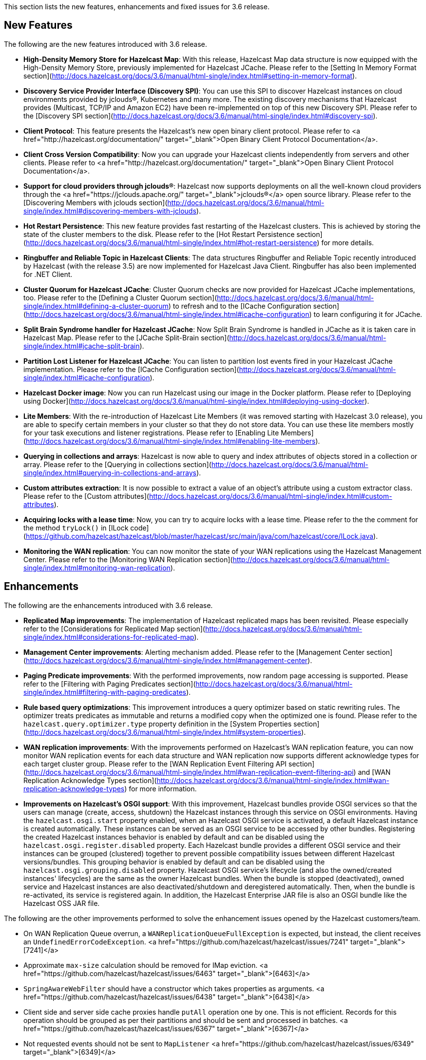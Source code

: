 
This section lists the new features, enhancements and fixed issues for 3.6 release.

## New Features

The following are the new features introduced with 3.6 release.

- **High-Density Memory Store for Hazelcast Map**: With this release, Hazelcast Map data structure is now equipped with the High-Density Memory Store, previously implemented for Hazelcast JCache. Please refer to the [Setting In Memory Format section](http://docs.hazelcast.org/docs/3.6/manual/html-single/index.html#setting-in-memory-format).
- **Discovery Service Provider Interface (Discovery SPI)**: You can use this SPI to discover  Hazelcast instances on cloud environments provided by jclouds&reg;, Kubernetes and many more. The existing discovery mechanisms that Hazelcast provides (Multicast, TCP/IP and Amazon EC2) have been re-implemented on top of this new Discovery SPI. Please refer to the [Discovery SPI section](http://docs.hazelcast.org/docs/3.6/manual/html-single/index.html#discovery-spi).
- **Client Protocol**: This feature presents the Hazelcast's new open binary client protocol. Please refer to <a href="http://hazelcast.org/documentation/" target="_blank">Open Binary Client Protocol Documentation</a>.
- **Client Cross Version Compatibility**: Now you can upgrade your Hazelcast clients independently from servers and other clients. Please refer to <a href="http://hazelcast.org/documentation/" target="_blank">Open Binary Client Protocol Documentation</a>.
- **Support for cloud providers through jclouds&reg;**: Hazelcast now supports deployments on all the well-known cloud providers through the <a href="https://jclouds.apache.org/" target="_blank">jclouds&reg;</a> open source library. Please refer to the [Discovering Members with jclouds section](http://docs.hazelcast.org/docs/3.6/manual/html-single/index.html#discovering-members-with-jclouds).
- **Hot Restart Persistence**: This new feature provides fast restarting of the Hazelcast clusters. This is achieved by storing the state of the cluster members to the disk. Please refer to the [Hot Restart Persistence section](http://docs.hazelcast.org/docs/3.6/manual/html-single/index.html#hot-restart-persistence) for more details.
- **Ringbuffer and Reliable Topic in Hazelcast Clients**: The data structures Ringbuffer and Reliable Topic recently introduced by Hazelcast (with the release 3.5) are now implemented for Hazelcast Java Client. Ringbuffer has also been implemented for .NET Client.
- **Cluster Quorum for Hazelcast JCache**: Cluster Quorum checks are now provided for Hazelcast JCache implementations, too. Please refer to the [Defining a Cluster Quorum section](http://docs.hazelcast.org/docs/3.6/manual/html-single/index.html#defining-a-cluster-quorum) to refresh and to the [ICache Configuration section](http://docs.hazelcast.org/docs/3.6/manual/html-single/index.html#icache-configuration) to learn configuring it for JCache.
- **Split Brain Syndrome handler for Hazelcast JCache**: Now Split Brain Syndrome is handled in JCache as it is taken care in Hazelcast Map. Please refer to the [JCache Split-Brain section](http://docs.hazelcast.org/docs/3.6/manual/html-single/index.html#jcache-split-brain).  
- **Partition Lost Listener for Hazelcast JCache**: You can listen to partition lost events fired in your Hazelcast JCache implementation. Please refer to the [ICache Configuration section](http://docs.hazelcast.org/docs/3.6/manual/html-single/index.html#icache-configuration).
- **Hazelcast Docker image**: Now you can run Hazelcast using our image in the Docker platform. Please refer to [Deploying using Docker](http://docs.hazelcast.org/docs/3.6/manual/html-single/index.html#deploying-using-docker).
- **Lite Members**: With the re-introduction of Hazelcast Lite Members (it was removed starting with Hazelcast 3.0 release), you are able to specify certain members in your cluster so that they do not store data. You can use these lite members mostly for your task executions and listener registrations. Please refer to [Enabling Lite Members](http://docs.hazelcast.org/docs/3.6/manual/html-single/index.html#enabling-lite-members).
- **Querying in collections and arrays**: Hazelcast is now able to query and index attributes of objects stored in a collection or array. Please refer to the [Querying in collections section](http://docs.hazelcast.org/docs/3.6/manual/html-single/index.html#querying-in-collections-and-arrays).
- **Custom attributes extraction**: It is now possible to extract a value of an object's attribute using a custom extractor class. Please refer to the [Custom attributes](http://docs.hazelcast.org/docs/3.6/manual/html-single/index.html#custom-attributes).
- **Acquiring locks with a lease time**: Now, you can try to acquire locks with a lease time. Please refer to the the comment for the method `tryLock()` in [ILock code](https://github.com/hazelcast/hazelcast/blob/master/hazelcast/src/main/java/com/hazelcast/core/ILock.java).
- **Monitoring the WAN replication**: You can now monitor the state of your WAN replications using the Hazelcast Management Center. Please refer to the [Monitoring WAN Replication section](http://docs.hazelcast.org/docs/3.6/manual/html-single/index.html#monitoring-wan-replication).

## Enhancements

The following are the enhancements introduced with 3.6 release.

- **Replicated Map improvements**: The implementation of Hazelcast replicated maps has been revisited. Please especially refer to the [Considerations for Replicated Map section](http://docs.hazelcast.org/docs/3.6/manual/html-single/index.html#considerations-for-replicated-map).
- **Management Center improvements**: Alerting mechanism added. Please refer to the [Management Center section](http://docs.hazelcast.org/docs/3.6/manual/html-single/index.html#management-center).
- **Paging Predicate improvements**: With the performed improvements, now random page accessing is supported. Please refer to the [Filtering with Paging Predicates section](http://docs.hazelcast.org/docs/3.6/manual/html-single/index.html#filtering-with-paging-predicates).
- **Rule based query optimizations**: This improvement introduces a query optimizer based on static rewriting rules. The optimizer treats predicates as immutable and returns a modified copy when the optimized one is found. Please refer to the `hazelcast.query.optimizer.type` property definition in the [System Properties section](http://docs.hazelcast.org/docs/3.6/manual/html-single/index.html#system-properties).
- **WAN replication improvements**: With the improvements performed on Hazelcast's WAN replication feature, you can now monitor WAN replication events for each data structure and WAN replication now supports different acknowledge types for each target cluster group. Please refer to the [WAN Replication Event Filtering API section](http://docs.hazelcast.org/docs/3.6/manual/html-single/index.html#wan-replication-event-filtering-api) and [WAN Replication Acknowledge Types section](http://docs.hazelcast.org/docs/3.6/manual/html-single/index.html#wan-replication-acknowledge-types) for more information.
- **Improvements on Hazelcast's OSGI support**: With this improvement, Hazelcast bundles provide OSGI services so that the users can manage (create, access, shutdown) the Hazelcast instances through this service on OSGI environments. Having the `hazelcast.osgi.start` property enabled, when an Hazelcast OSGI service is activated, a default Hazelcast instance is created automatically. These instances can be served as an OSGI service to be accessed by other bundles. Registering the created Hazelcast instances behavior is enabled by default and can be disabled using the `hazelcast.osgi.register.disabled` property. Each Hazelcast bundle provides a different OSGI service and their instances can be grouped (clustered) together to prevent possible compatibility issues between different Hazelcast versions/bundles. This grouping behavior is enabled by default and can be disabled using the `hazelcast.osgi.grouping.disabled` property. Hazelcast OSGI service's lifecycle (and also the owned/created instances' lifecycles) are the same as the owner Hazelcast bundles. When the bundle is stopped (deactivated), owned service and Hazelcast instances are also deactivated/shutdown and deregistered automatically. Then, when the bundle is re-activated, its service is registered again. In addition, the Hazelcast Enterprise JAR file is also an OSGI bundle like the Hazelcast OSS JAR file.


The following are the other improvements performed to solve the enhancement issues opened by the Hazelcast customers/team.

- On WAN Replication Queue overrun, a `WANReplicationQueueFullException` is expected, but instead, the client receives an `UndefinedErrorCodeException`. <a href="https://github.com/hazelcast/hazelcast/issues/7241" target="_blank">[7241]</a>
- Approximate `max-size` calculation should be removed for IMap eviction. <a href="https://github.com/hazelcast/hazelcast/issues/6463" target="_blank">[6463]</a>
- `SpringAwareWebFilter` should have a constructor which takes properties as arguments. <a href="https://github.com/hazelcast/hazelcast/issues/6438" target="_blank">[6438]</a>
- Client side and server side cache proxies handle `putAll` operation one by one. This is not efficient. Records for this operation should be grouped as per their partitions and should be sent and processed in batches. <a href="https://github.com/hazelcast/hazelcast/issues/6367" target="_blank">[6367]</a>
- Not requested events should not be sent to `MapListener` <a href="https://github.com/hazelcast/hazelcast/issues/6349" target="_blank">[6349]</a>
- Inconsistent and potentially buggy design in `BasicCompletableFuture`. <a href="https://github.com/hazelcast/hazelcast/issues/6080" target="_blank">[6080]</a>
- Starting with "hazelcast-wm 3.3", OSGI Manifest Spring package imports should be optional. <a href="https://github.com/hazelcast/hazelcast/issues/6072" target="_blank">[6072]</a>
- The new client determines the partition ID for every invocation for data structures like queue and list where the partition ID is static. There is no need for this behavior. It should calculate the partition ID for once  when the proxy is created and continue to re-use it. <a href="https://github.com/hazelcast/hazelcast/issues/5848" target="_blank">[5848]</a>
- `Map.Entry` supplied to Entry Processor is not Serializable any more. <a href="https://github.com/hazelcast/hazelcast/issues/5611" target="_blank">[5611]</a>
- The configuration file `minimal-json` with the provided scope is not picked up by the *shade* plugin. <a href="https://github.com/hazelcast/hazelcast/issues/5543" target="_blank">[5543]</a>
- In Spring configuration, when a boolean property is injected for *hazelcast* bean (`<hz:hazelcast:....</hz:hazelcast`)
a `SAXParse` exception is thrown. <a href="https://github.com/hazelcast/hazelcast/issues/5528" target="_blank">[5528]</a>
- Currently, key/value pairs are deserialized prior to the execution of entry processor by default.  This leads to the need of domain object at the server side, even if entry processor never uses it. <a href="https://github.com/hazelcast/hazelcast/issues/5301" target="_blank">[5301]</a>
- In Spring XML configuration, the attributes of `socket-options` should be of type `xs:string`. <a href="https://github.com/hazelcast/hazelcast/issues/4700" target="_blank">[4700]</a>
- `ClientMembershipEvent` does not need to have the `member` field. <a href="https://github.com/hazelcast/hazelcast/issues/4282" target="_blank">[4282]</a>
- Hazelcast has `lock` with lease time feature but does not support `tryLock` with lease time. <a href="https://github.com/hazelcast/hazelcast/issues/1564" target="_blank">[1564]</a>

## Fixes

The following are the fixed issues solved for 3.6 release.

**3.6 Fixes**

- Lock requests hang forever after a split-brain recovery: When a member hangs a few minutes, the cluster assumes that this frozen member as dead and the master kicks it. When the frozen member comes back, after some time they figure out it was a split-merge back activity. Problem is, some of the lock requests hang forever without a timeout after the merge. That means some of the previously acquired locks cannot be released and hang in the cluster infinitely; no one can acquire them and there is no one to release them anymore. <a href="https://github.com/hazelcast/hazelcast/issues/8647" target="_blank">[8647]</a>
- In the manifest file, `org.jclouds.*` should be marked as optional dependencies. <a href="https://github.com/hazelcast/hazelcast/issues/7318" target="_blank">[7318]</a>
- Tests are needed for `WanReplicationPublisherDelegate`, `WanReplicationEvent`, `MapReplicationUpdate` and `AbstractMultipleEntryBackupOperation` in the Open Source WAN API. <a href="https://github.com/hazelcast/hazelcast/issues/7315" target="_blank">[7315]</a>
- Invocation of quorum listener requires at least an attempt to perform a map operation. But it should not require this; just the crash of nodes should be enough to use the quorum mechanism. <a href="https://github.com/hazelcast/hazelcast/issues/7300" target="_blank">[7300]</a>
- Owned entry count to be used as the expected near cache hit count should be calculated by checking the partition ownership in the `NearCacheTest::testGetAll`. <a href="https://github.com/hazelcast/hazelcast/issues/7285" target="_blank">[7285]</a>
- The parameter `minEvictionCheckMillis` controls the maximum frequency of evictions. It is 100ms by default. It means at most 1 eviction is executed in a 100ms interval. No other `put()` operation within this interval triggers an eviction. So, if the put rate is greater than 1 per 100ms, then the number of entries is growing regardless of the `max-size-policy`. This eventually triggers a forced eviction which will prevent `OutOfMemoryException`. Forced evictions are only hiding this issue. Another possible solution is to keep the default interval as it is and apply batching: When X eviction cycles are skipped due the `minEvictionCheckMillis` parameter, then during the next cycle X + 1 entries should be evicted instead of just 1. <a href="https://github.com/hazelcast/hazelcast/issues/7268" target="_blank">[7268]</a>
- Descriptions of some maximum size policies defined in the `com.hazelcast.config.EvictionConfig.MaxSizePolicy` and `com.hazelcast.config.MaxSizeConfig.MaxSizePolicy` are not clear and confusing. They should be clarified. <a href="https://github.com/hazelcast/hazelcast/issues/7267" target="_blank">[7267]</a>
- Tests under `TopicOverloadDistributedTest` are spuriously failing even on the local machine.
They need to be reviewed. <a href="https://github.com/hazelcast/hazelcast/issues/7266" target="_blank">[7266]</a>



**3.6-RC1 Fixes**

This section lists the enhancements and fixed issues for 3.6-RC1 (Release Candidate 1) release.

- Javadoc for `IMap.putAll()` does not mention the lack of atomicity in the invocation. <a href="https://github.com/hazelcast/hazelcast/issues/7256" target="_blank">[7256]</a>
- When a WAN Queue overrun occurs (with exception enabled), the source cluster logs an excessive amount of noise. This should to be logged. <a href="https://github.com/hazelcast/hazelcast/issues/7242" target="_blank">[7242]</a>
- When using Hazelcast as a JCache provider: As JSR-107 Javadoc states, an update should not reset expiry time for `CreatedExpiryPolicy`. However, when a cache entry is updated, it does not expire. <a href="https://github.com/hazelcast/hazelcast/issues/7236" target="_blank">[7236]</a>
- Default WAN acknowledge type should be `ACK_ON_RECEIPT`. <a href="https://github.com/hazelcast/hazelcast/issues/7160" target="_blank">[7160]</a>
- `NullPointerException` is thrown in `ClientRegressionWithMockNetworkTest`. <a href="https://github.com/hazelcast/hazelcast/issues/7148" target="_blank">[7148]</a>
- Changing clusters in the Management Center does not update/refresh the cluster members in the Scripting tab. <a href="https://github.com/hazelcast/hazelcast/issues/7119" target="_blank">[7119]</a>
- A fix is needed for operation retries in `PartitionCheckIfLoadedOperation`. <a href="https://github.com/hazelcast/hazelcast/issues/7114" target="_blank">[7114]</a>
- WAN Queue counts in the Management Center for Hazelcast 3.6-EA3 are not correct. <a href="https://github.com/hazelcast/hazelcast/issues/7100" target="_blank">[7100]</a>
- Hazelcast 3.6 Reference Manual is not correct for its Enterprise WAN Replication content. <a href="https://github.com/hazelcast/hazelcast/issues/7099" target="_blank">[7099]</a>


**3.6-EA3 Fixes**

This section lists the enhancements and fixed issues for 3.6-EA3 (Early Access 3) release.

- `NullPointerException` is thrown for the thread `cached4` in a test which uses `MapLoader`. <a href="https://github.com/hazelcast/hazelcast/issues/7098" target="_blank">[7098]</a>
- The method `loadInternal` of `MapProxySupport` requires `dataKeys`. Hence, a serialization step should be added to `MapProxy.loadAll()`. <a href="https://github.com/hazelcast/hazelcast/issues/7090" target="_blank">[7090]</a>
- Near cache heap cost calculation is not proper when the cache gets concurrent misses. <a href="https://github.com/hazelcast/hazelcast/issues/7057" target="_blank">[7057]</a>
- `IQueue` accepts null values from the Hazelcast Java client. <a href="https://github.com/hazelcast/hazelcast/issues/7048" target="_blank">[7048]</a>
- `WriteBehindMapStore` for a map that has `OBJECT` as the in-memory format causes the entry processors to serialize the objects. <a href="https://github.com/hazelcast/hazelcast/issues/7040" target="_blank">[7040]</a>
- Latest code does not include the file `com.hazelcast.client.impl.protocol.codec.CacheContainsKeyCodec` and build fails.  <a href="https://github.com/hazelcast/hazelcast/issues/7019" target="_blank">[7019]</a>
- Two members of a cluster become masters and ignore each other. <a href="https://github.com/hazelcast/hazelcast/issues/7016" target="_blank">[7016]</a>
- `AbstractCacheRecordStore` should update the field `isOwner` while it is being cleared after migration. <a href="https://github.com/hazelcast/hazelcast/issues/6983" target="_blank">[6983]</a>
- There are memory leaks in the local map statistics and near cache invalidation queues. The map containers also leak memory caused either by the near cache invalidation mechanism (when re-creating objects to check whether the near cache is enabled) or `MapPartitionDestroyOperation` (when re-creating objects and trying to the backup count). <a href="https://github.com/hazelcast/hazelcast/issues/6972" target="_blank">[6972]</a>
- When the `lite-member` flag is used within the Spring context, its `enabled` attribute does not work properly. <a href="https://github.com/hazelcast/hazelcast/issues/6945" target="_blank">[6945]</a>
- `LoadAllTask` for the client and server side cache proxies should also handle the `Throwable`, not just the `Exception`. <a href="https://github.com/hazelcast/hazelcast/issues/6944" target="_blank">[6944]</a>
- The `enable` attribute of the `partition-group` element in the `Hazelcast-Spring.xsd` scheme should have the type `string`, not `boolean`. <a href="https://github.com/hazelcast/hazelcast/issues/6927" target="_blank">[6927]</a>
- There is a left-over method in the Discovery SPI configuration, namely `addDiscoveryProviderConfig`. <a href="https://github.com/hazelcast/hazelcast/issues/6911" target="_blank">[6911]</a>
- `InMemoryFormat.OBJECT` does not work with the `max-size` policies `USED_HEAP_SIZE` and `USED_HEAP_PERCENTAGE`. <a href="https://github.com/hazelcast/hazelcast/issues/6875" target="_blank">[6875]</a>
- `PublicAddressTest` has been ignored due to the running time. <a href="https://github.com/hazelcast/hazelcast/issues/6858" target="_blank">[6858]</a>
- `NullPointerException` is thrown in `ClientExecutionPoolSizeLowTest`. <a href="https://github.com/hazelcast/hazelcast/issues/6853" target="_blank">[6853]</a>



**3.6-EA2 Fixes**

This section lists the enhancements and fixed issues for 3.6-EA2 (Early Access 2) release.

- MapLoader may insert null values into IMap causing memory leak. <a href="https://github.com/hazelcast/hazelcast/issues/6830" target="_blank">[6830]</a>
- When replicated map entries are migrated to a new destination; TTL eviction should be scheduled, eviction should be retried when a failure caused by the migration happens and the sync interval should be increased. <a href="https://github.com/hazelcast/hazelcast/issues/6799" target="_blank">[6799]</a>
- There is a logical error in the method `Ringbuffer.readManyAsync()` when `minSize = 0`. In this case, the Ringbuffer is not read and nothing is returned. <a href="https://github.com/hazelcast/hazelcast/issues/6787" target="_blank">[6787]</a>
- When a listener's registration is made from the listener configuration, an error occurs during the listener initialization. <a href="https://github.com/hazelcast/hazelcast/issues/6784" target="_blank">[6784]</a>
- Remaining cache invalidation messages should be flushed on the `ICacheService` while the member is in the  `SHUTTING_DOWN` state. <a href="https://github.com/hazelcast/hazelcast/issues/6778" target="_blank">[6778]</a>
- When a client cannot send a request to one of the connections, `TargetNotMemberException` is thrown. This name is confusing the Hazelcast users. <a href="https://github.com/hazelcast/hazelcast/issues/6766" target="_blank">[6766]</a>
- `ClassCastException` is thrown when using `Timestamp` within `DataSerializable`. <a href="https://github.com/hazelcast/hazelcast/issues/6759" target="_blank">[6759]</a>
- The method `destroyDistributedObject()` of `ReplicatedMapService` iterates over partition containers and record stores and destroys them. While destroying, record store calls `destroyDistributedObject()` which leads to an infinite loop. <a href="https://github.com/hazelcast/hazelcast/issues/6754" target="_blank">[6754]</a>
- Hazelcast does not inject its instance into `HazelcastInstanceAware` registered via classname. <a href="https://github.com/hazelcast/hazelcast/pull/6697" target="_blank">[6697]</a>
- There is a sporadic startup failure in 3.6-EA. <a href="https://github.com/hazelcast/hazelcast/pull/6684" target="_blank">[6684]</a>
- There is no need to use `CacheLoader` inside the client/server side cache proxies. <a href="https://github.com/hazelcast/hazelcast/issues/6676" target="_blank">[6676]</a>
- Fixed wrong calculation of eviction removal size when `PER_NODE` `max-size` policy is used. <a href="https://github.com/hazelcast/hazelcast/pull/6671" target="_blank">[6671]</a>
- If the cluster state is not active `RepartitioningTask` should not be triggered. Otherwise, it causes infinite retries and prevents the member from shutdown. <a href="https://github.com/hazelcast/hazelcast/pull/6663" target="_blank">[6663]</a>
- There are broken XML configuration tests in the Hazelcast client package. <a href="https://github.com/hazelcast/hazelcast/issues/6633" target="_blank">[6633]</a>
- There is a memory leak since the method `publishBathcedEvents` does not remove the events from `batchEvent`. <a href="https://github.com/hazelcast/hazelcast/issues/6618" target="_blank">[6618]</a>
- Custom credentials class is not de-serialized on the server side. <a href="https://github.com/hazelcast/hazelcast/issues/6615" target="_blank">[6615]</a>
- Lite member element should be added to the Hazelcast Spring configuration. <a href="https://github.com/hazelcast/hazelcast/issues/6605" target="_blank">[6605]</a>
- `EntryListener` shows the unprocessed value in combination with `PostProcessingMapStore`. <a href="https://github.com/hazelcast/hazelcast/issues/6588" target="_blank">[6588]</a>
- Clients cannot submit `HazelcastInstanceAware` callables. <a href="https://github.com/hazelcast/hazelcast/issues/6570" target="_blank">[6570]</a>


**3.6-EA Fixes**

The following are the issues solved for Hazelcast 3.6-EA (Early Access) release.

- The method `map.size()` waits indefinitely after the shutdown of a node. <a href="https://github.com/hazelcast/hazelcast/issues/6538" target="_blank">[6538]</a>
- `HazelcastCachingProvider` does not use the specified instance (by the object) when `instance-name` is not specified. <a href="https://github.com/hazelcast/hazelcast/issues/6454" target="_blank">[6454]</a>
- `onExecutionFailure` should be called before returning from `run`, if backup is not valid. <a href="https://github.com/hazelcast/hazelcast/issues/6420" target="_blank">[6420]</a>
- `OperationThread.priorityPendingCount()` should return `scheduleQueue.prioritySize()` instead of `scheduleQueue.normalSize()`. <a href="https://github.com/hazelcast/hazelcast/issues/6318" target="_blank">[6318]</a>
- There is a growth in heap usage caused by a memory leak in the following scenario: A node in the cluster regularly creates maps and puts entries into it, again in regular intervals. Another node removes the entries minutes after they were put, and if the map is empty, it destroys the map. <a href="https://github.com/hazelcast/hazelcast/issues/6317" target="_blank">[6317]</a>
- Currently, there is an `EntryEvictedListener` that is notified both for expiration and eviction events. There should be a separate listener for expired entries: eviction happens due to size constraints, and expiry is once the entry has expired. <a href="https://github.com/hazelcast/hazelcast/issues/6311" target="_blank">[6311]</a>
- `InvocationFuture`s async calls do not detect the lost operations. <a href="https://github.com/hazelcast/hazelcast/issues/6250" target="_blank">[6250]</a>
-  When the method `setBooleanAttribute` of the class `Member` is run, Null Pointer Exception is occurred on `STDOUT`. The problem is in the method `sendMemberAttributeEvent` of the class `ClusterServiceImpl`. <a href="https://github.com/hazelcast/hazelcast/issues/6223" target="_blank">[6223]</a>
- `IOBalancer` keeps references of all the socket reader/writers but when destroying the connection, they release the references for only the ones which has endpoints. This causes a memory leak. <a href="https://github.com/hazelcast/hazelcast/issues/6199" target="_blank">[6199]</a>
- `ILIKE` and `Regex` examples should be added to the Reference Manual under the "Supported SQL Syntax" section. <a href="https://github.com/hazelcast/hazelcast/issues/6190" target="_blank">[6190]</a>
- `GroupProperty` defaulting does not work properly when programmatic configuration is used. <a href="https://github.com/hazelcast/hazelcast/issues/6174" target="_blank">[6174]</a>
- When integrating Hazelcast in Spring Boot: if `HazelcastInstance` is created using the default `newHazelcastInstance` static method, then an `HazelcastInstance` whose `Config` has a valid `configurationUrl` property is created. However, `XmlBuilder` does not set this URL in the configuration it parses. <a href="https://github.com/hazelcast/hazelcast/issues/6061" target="_blank">[6061]</a>
- Hazelcast's latest snapshot run fails due to the introduction of `ClientExceptionFactory` which has been developed for exception processing and working well in that sense. <a href="https://github.com/hazelcast/hazelcast/issues/6010" target="_blank">[6010]</a>
- The class `HazelcastXATest` has only fast and slow modes (nothing in between) and possibly due to this, sometimes a transaction is waiting for a timeout. Either the transaction recovery or the test class itself is racy. <a href="https://github.com/hazelcast/hazelcast/issues/5923" target="_blank">[5923]</a>
- A memory leak occurs when a listener is added and removed from client. A "remove" runnable in the collection that is stored in `ClientEndpointImpl` is the leftover. This runnable collection is used to cleanup the
listeners when client is disconnected, it should be removed too after the listener is removed. <a href="https://github.com/hazelcast/hazelcast/issues/5893" target="_blank">[5893]</a> 
- The class `CacheRemoveAllOperation` does not send the "completed" event in some cases, e.g. if `CacheRecordStore` for that partition is not created yet or if the filtered keys are empty. <a href="https://github.com/hazelcast/hazelcast/issues/5865" target="_blank">[5865]</a>
- In the class `MapProxyImpl`, the methods `executeOnKey` and `submitToKey` create an `EntryOperation` with the thread ID set. This does not happen with the class `ClientMapProxy`. Therefore, the class `MapExecuteOnKeyRequest` should take a thread ID and set this on the generated `EntryOperation`. <a href="https://github.com/hazelcast/hazelcast/issues/5857" target="_blank">[5857]</a>
- The method `IndexImpl.getRecords()` fails with Null Pointer Exception due to the inconsistency between the `not(...equals())` and `notEquals()`. <a href="https://github.com/hazelcast/hazelcast/issues/5807" target="_blank">[5807]</a>
- The method `HazelcastHttpSession.getAttribute()` for WebFilter does not work when `deferredWrite` is set to `true`. <a href="https://github.com/hazelcast/hazelcast/issues/5798" target="_blank">[5798]</a>
- When `hazelcast.nio.faststring` is enabled, `UTFEncoderDecoder` tries to create a `FastStringCreator`. However, if the reflection is not available due to the security manager, `buildFastStringCreator` returns null and consequently `StringCreator` becomes null. <a href="https://github.com/hazelcast/hazelcast/issues/5777" target="_blank">[5777]</a>
- `hazelcast-jca-rar/pom.xml` references to `src/main/rar/ra.xml` which does not exist. <a href="https://github.com/hazelcast/hazelcast/issues/5760" target="_blank">[5760]</a>
- The Maven profile `mvn clean compile -Pqa` does not exist but it is documented in the README of Hazelcast. <a href="https://github.com/hazelcast/hazelcast/issues/5746" target="_blank">[5746]</a>
- `PerformanceLogFile` only compiles if JDK 1.7 or above is used. <a href="https://github.com/hazelcast/hazelcast/issues/5729" target="_blank">[5729]</a>
- Currently, for every deserialization a `BufferObjectDataInput` is created. This generates waste since it is created with an array of data for every deserialization. The `BufferObjectDataOutput` is already cached; the input should use a similar approach. <a href="https://github.com/hazelcast/hazelcast/issues/5562" target="_blank">[5562]</a>
- When any entities are defined as read only in the Hibernate L2 cache, an invalidation of the cache (such as caused by executing a native SQLQuery) leads to the error `UnsupportedOperationException`. <a href="https://github.com/hazelcast/hazelcast/issues/5562" target="_blank">[5562]</a>
- The performance impacts of TWO_PHASE and LOCAL transaction types should be documented. <a href="https://github.com/hazelcast/hazelcast/issues/5075" target="_blank">[5075]</a>
- Client requests are very inefficient when determining the partition ID. <a href="https://github.com/hazelcast/hazelcast/issues/4940" target="_blank">[4940]</a>
- The method `keySet()` relies on `QueryOperation`. The `QueryOperation` does not accept `IterationType` - it always returns both keys and values. This can lead to unnecessary load and potentially even an OOM exception. <a href="https://github.com/hazelcast/hazelcast/issues/4642" target="_blank">[4642]</a>
- Hazelcast is stuck in TIMED_WAITING when used as 2nd level cache for Hibernate. <a href="https://github.com/hazelcast/hazelcast/issues/4406" target="_blank">[4406]</a>
- Management Center license loading problem when REST API is used. <a href="https://github.com/hazelcast/management-center/issues/189" target="_blank">[189]</a>
- Executor monitoring in Management Center does not show the "cancelled" operations" <a href="https://github.com/hazelcast/management-center/issues/177" target="_blank">[177]</a>
- When an alert for a data structure (map, queue, etc.) with its specific name is created, a `NullPointerException` is thrown after the cluster is reset. <a href="https://github.com/hazelcast/management-center/issues/175" target="_blank">[175]</a>
- Default directory name is hardcoded as "mancenter3.5" and it needs to be maintained for every major release. This process should be dynamic. <a href="https://github.com/hazelcast/management-center/issues/174" target="_blank">[174]</a>
- Throughput statistics for Map shows nothing when the `putAll()` method is used. <a href="https://github.com/hazelcast/management-center/issues/159" target="_blank">[159]</a>

